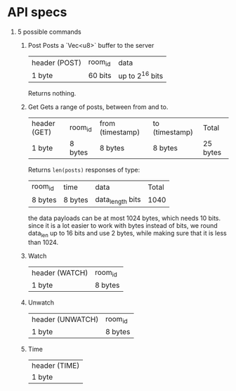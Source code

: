 
* API specs

1. 5 possible commands
   1. Post
      Posts a `Vec<u8>` buffer to the server
      | header (POST) | room_id | data            |
      | 1 byte        | 60 bits | up to 2^16 bits |
      Returns nothing.
      
   2. Get
      Gets a range of posts, between from and to.
      | header (GET) | room_id | from (timestamp) | to (timestamp) | Total    |
      | 1 byte       | 8 bytes | 8 bytes          | 8 bytes        | 25 bytes |
      Returns =len(posts)= responses of type:
      | room_id | time    | data             | Total |
      | 8 bytes | 8 bytes | data_length bits |  1040 |
      the data payloads can be at most 1024 bytes, which needs 10 bits.
      since it is a lot easier to work with bytes instead of bits, we round data_len up to 16 bits and use 2 bytes, while making sure that it is less than 1024.
      
   3. Watch
      | header (WATCH) | room_id |
      | 1 byte         | 8 bytes |
   4. Unwatch
      | header (UNWATCH) | room_id |
      | 1 byte           | 8 bytes |
   5. Time
      | header (TIME) |
      | 1 byte        |
